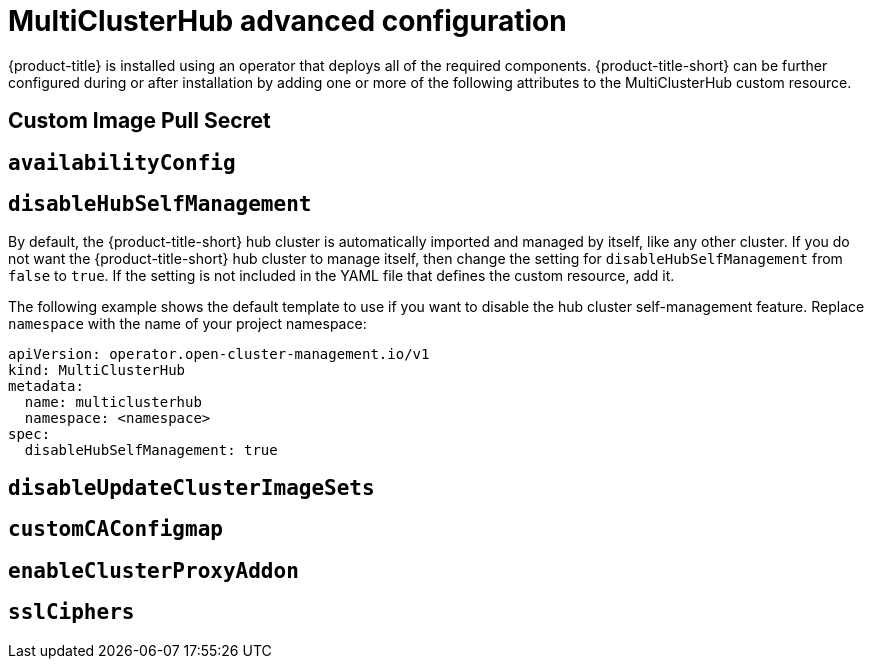 [#advanced-config-hub]
= MultiClusterHub advanced configuration 

{product-title} is installed using an operator that deploys all of the required components. {product-title-short} can be further configured during or after installation by adding one or more of the following attributes to the MultiClusterHub custom resource.

[#custom-image-pull-secret]
== Custom Image Pull Secret

[#availability-config]
== `availabilityConfig`

[#disable-hub-self-management]
== `disableHubSelfManagement`

By default, the {product-title-short} hub cluster is automatically imported and managed by itself, like any other cluster. If you do not want the {product-title-short} hub cluster to manage itself, then change the setting for `disableHubSelfManagement` from `false` to `true`. If the setting is not included in the YAML file that defines the custom resource, add it.


The following example shows the default template to use if you want to disable the hub cluster self-management feature. Replace `namespace` with the name of your project namespace:

[source,yaml]
----
apiVersion: operator.open-cluster-management.io/v1
kind: MultiClusterHub
metadata:
  name: multiclusterhub
  namespace: <namespace>
spec:
  disableHubSelfManagement: true
----

[#disable-update-cluster-image-sets]
== `disableUpdateClusterImageSets`

[#custom-ca-configmap]
== `customCAConfigmap`

[#enable-cluster-proxy-addon]
== `enableClusterProxyAddon`

[#ssl-ciphers]
== `sslCiphers`


